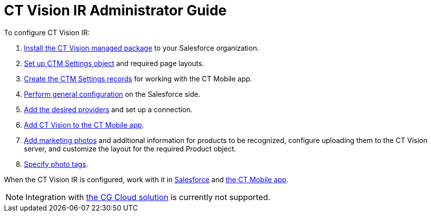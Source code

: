 [#_ct_vision_ir_administrator_guide]
= CT Vision IR Administrator Guide

To configure CT Vision IR:

. xref:./Getting-Started/installing-the-ct-vision-package.adoc[Install the CT Vision managed package] to your Salesforce organization.
. xref:./Getting-Started/preparing-the-salesforce-instance.adoc[Set up CTM Settings object] and required page layouts.
. xref:./Getting-Started/Creating-Vision-Settings-Records/index.adoc[Create the CTM Settings records] for working with the CT Mobile app.
. xref:./Getting-Started/specifying-product-objects-and-fields.adoc[Perform general configuration] on the Salesforce side.
. xref:./Getting-Started/Setting-up-Integration-with-the-Image-Recognition-Providers/index.adoc[Add the desired providers] and set up a connection.
. xref:./Getting-Started/configuring-ct-mobile-for-work-with-ct-vision.adoc[Add CT Vision to the CT Mobile app].
. xref:./Getting-Started/adding-information-for-products-to-be-recognized.adoc[Add marketing photos] and additional information for products to be recognized, configure uploading them to the CT Vision server, and customize the layout for the required [.object]#Product# object.
. xref:./Getting-Started/adding-photo-tags.adoc[Specify photo tags].

When the CT Vision IR is configured, work with it in xref:./Working-with-CT-Vision-IR-in-Salesforce/index.adoc[Salesforce] and xref:./working-with-ct-vision-in-the-ct-mobile-app.adoc[the CT Mobile app].

[NOTE]
====
Integration with link:https://help.customertimes.com/articles/ct-mobile-ios-en/cg-cloud[the CG Cloud solution] is currently not supported.
====
